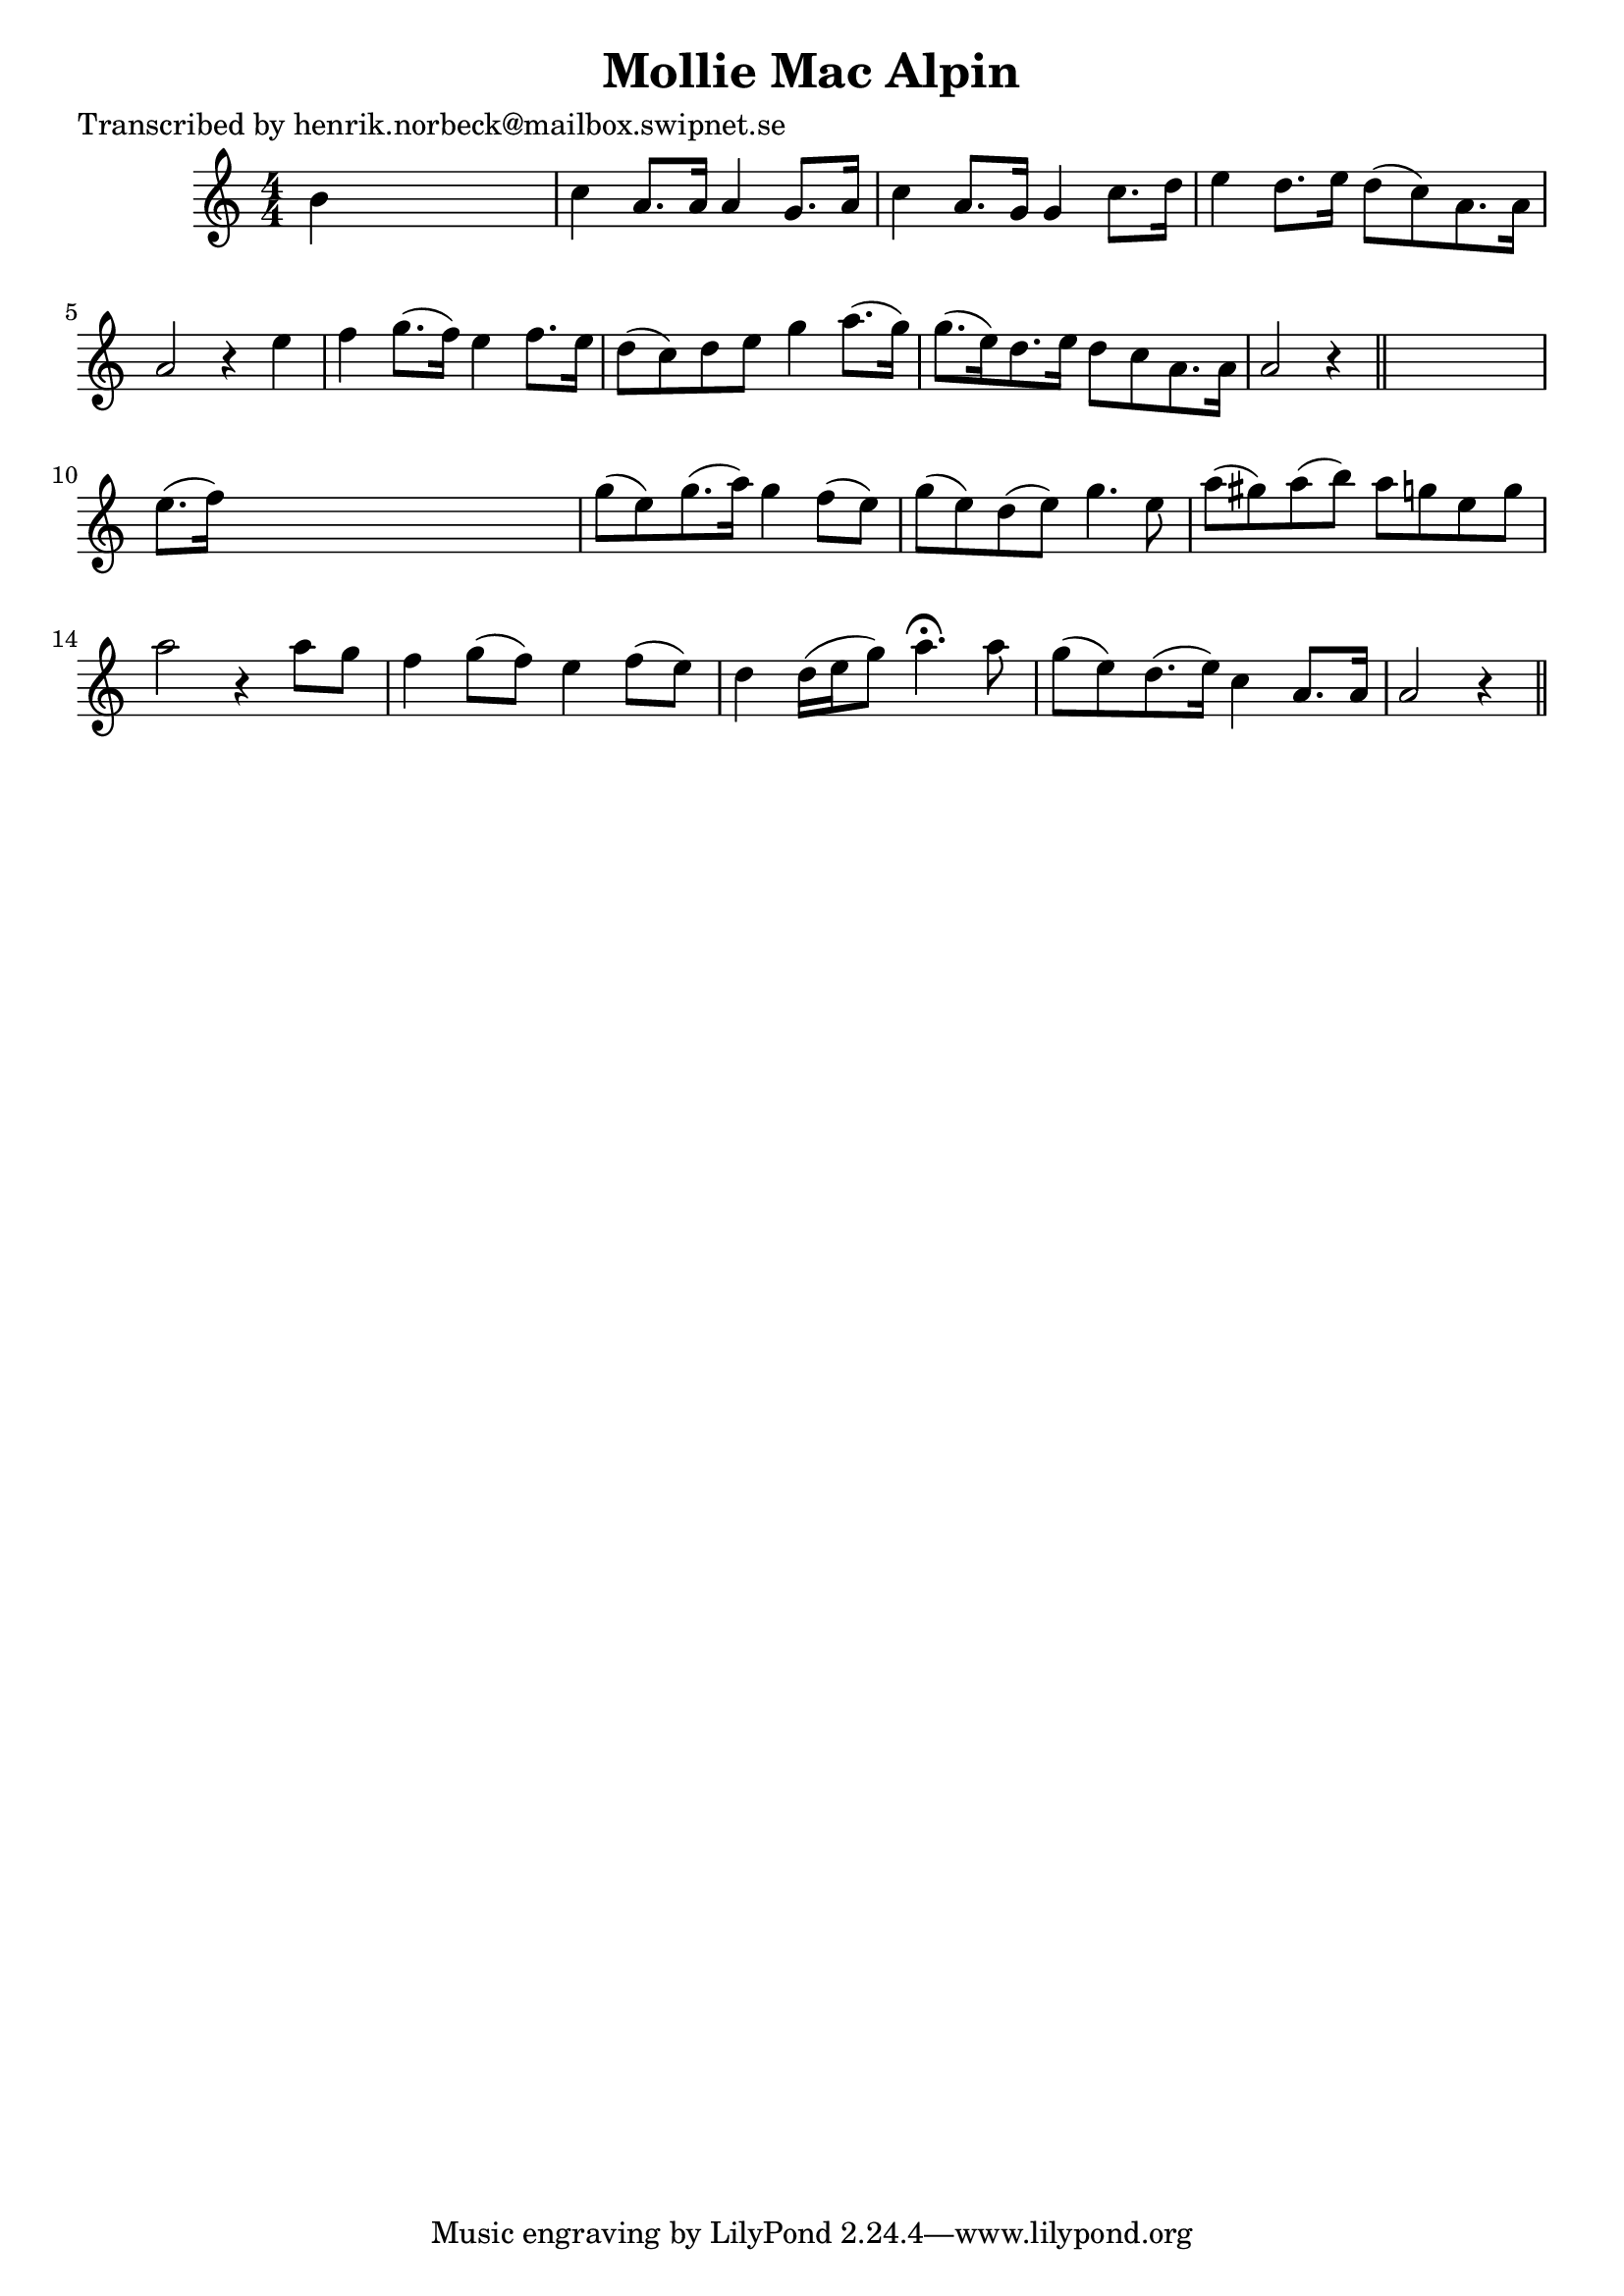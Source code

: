 
\version "2.16.2"
% automatically converted by musicxml2ly from xml/0193_hn.xml

%% additional definitions required by the score:
\language "english"


\header {
    poet = "Transcribed by henrik.norbeck@mailbox.swipnet.se"
    encoder = "abc2xml version 63"
    encodingdate = "2015-01-25"
    title = "Mollie Mac Alpin"
    }

\layout {
    \context { \Score
        autoBeaming = ##f
        }
    }
PartPOneVoiceOne =  \relative b' {
    \key a \minor \numericTimeSignature\time 4/4 b4 s2. | % 2
    c4 a8. [ a16 ] a4 g8. [ a16 ] | % 3
    c4 a8. [ g16 ] g4 c8. [ d16 ] | % 4
    e4 d8. [ e16 ] d8 ( [ c8 ) a8. a16 ] | % 5
    a2 r4 e'4 | % 6
    f4 g8. ( [ f16 ) ] e4 f8. [ e16 ] | % 7
    d8 ( [ c8 ) d8 e8 ] g4 a8. ( [ g16 ) ] | % 8
    g8. ( [ e16 ) d8. e16 ] d8 [ c8 a8. a16 ] | % 9
    a2 r4 \bar "||"
    s4 | \barNumberCheck #10
    e'8. ( [ f16 ) ] s2. | % 11
    g8 ( [ e8 ) g8. ( a16 ) ] g4 f8 ( [ e8 ) ] | % 12
    g8 ( [ e8 ) d8 ( e8 ) ] g4. e8 | % 13
    a8 ( [ gs8 ) a8 ( b8 ) ] a8 [ g8 e8 g8 ] | % 14
    a2 r4 a8 [ g8 ] | % 15
    f4 g8 ( [ f8 ) ] e4 f8 ( [ e8 ) ] | % 16
    d4 d16 ( [ e16 g8 ) ] a4. ^\fermata a8 | % 17
    g8 ( [ e8 ) d8. ( e16 ) ] c4 a8. [ a16 ] | % 18
    a2 r4 \bar "||"
    }


% The score definition
\score {
    <<
        \new Staff <<
            \context Staff << 
                \context Voice = "PartPOneVoiceOne" { \PartPOneVoiceOne }
                >>
            >>
        
        >>
    \layout {}
    % To create MIDI output, uncomment the following line:
    %  \midi {}
    }

